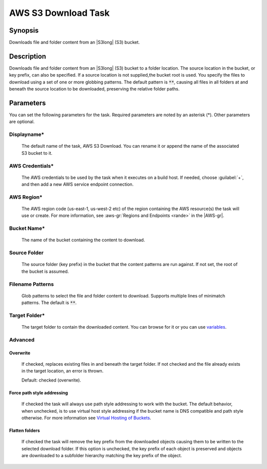 .. Copyright 2010-2017 Amazon.com, Inc. or its affiliates. All Rights Reserved.

   This work is licensed under a Creative Commons Attribution-NonCommercial-ShareAlike 4.0
   International License (the "License"). You may not use this file except in compliance with the
   License. A copy of the License is located at http://creativecommons.org/licenses/by-nc-sa/4.0/.

   This file is distributed on an "AS IS" BASIS, WITHOUT WARRANTIES OR CONDITIONS OF ANY KIND,
   either express or implied. See the License for the specific language governing permissions and
   limitations under the License.

.. _s3-download:

####################
AWS S3 Download Task
####################

.. meta::
   :description: AWS Tools for Visual Studio Team Services (VSTS) Task Reference
   :keywords: extensions, tasks

Synopsis
========

Downloads file and folder content from an |S3long| (S3) bucket.

Description
===========

Downloads file and folder content from an |S3long| (S3) bucket to a folder location.
The source location in the bucket, or key prefix, can also be specified. If a source location 
is not supplied,the bucket root is used. You specify the files to download using a set of one 
or more globbing patterns. The default pattern is :code:`**`, causing all files in all 
folders at and beneath the source location to be downloaded, preserving the relative folder paths.

Parameters
==========

You can set the following parameters for the task. Required parameters are noted by an 
asterisk (*). Other parameters are optional.

Displayname*
------------

    The default name of the task, AWS S3 Download. You can rename it or append the name of the
    associated S3 bucket to it.

AWS Credentials*
----------------

    The AWS credentials to be used by the task when it executes on a build host. If needed, choose :guilabel:`+`, and then add a new
    AWS service endpoint connection.

AWS Region*
-----------

    The AWS region code (us-east-1, us-west-2 etc) of the region containing the AWS resource(s) the task will use or create. For more
    information, see :aws-gr:`Regions and Endpoints <rande>` in the |AWS-gr|.

Bucket Name*
------------

    The name of the bucket containing the content to download.

Source Folder
-------------

    The source folder (key prefix) in the bucket that the content patterns are run against.
    If not set, the root of the bucket is assumed.

Filename Patterns
-----------------

    Glob patterns to select the file and folder content to download. Supports multiple lines of
    minimatch patterns. The default is :code:`**`.


Target Folder*
--------------

    The target folder to contain the downloaded content. You can browse for it or you can use
    `variables <https://www.visualstudio.com/en-us/docs/build/define/variables>`_.

Advanced
--------

Overwrite
~~~~~~~~~

    If checked, replaces existing files in and beneath the target folder. If not checked and the file
    already exists in the target location, an error is thrown.

    Default: checked (overwrite).

Force path style addressing
~~~~~~~~~~~~~~~~~~~~~~~~~~~

    If checked the task will always use path style addressing to work with the bucket. The default
    behavior, when unchecked, is to use virtual host style addressing if the bucket name is DNS
    compatible and path style otherwise. For more information see 
    `Virtual Hosting of Buckets <http://docs.aws.amazon.com/AmazonS3/latest/dev/VirtualHosting.html>`_.

Flatten folders
~~~~~~~~~~~~~~~

    If checked the task will remove the key prefix from the downloaded objects causing them to be
    written to the selected download folder. If this option is unchecked, the key prefix of each
    object is preserved and objects are downloaded to a subfolder hierarchy matching the key prefix
    of the object.
